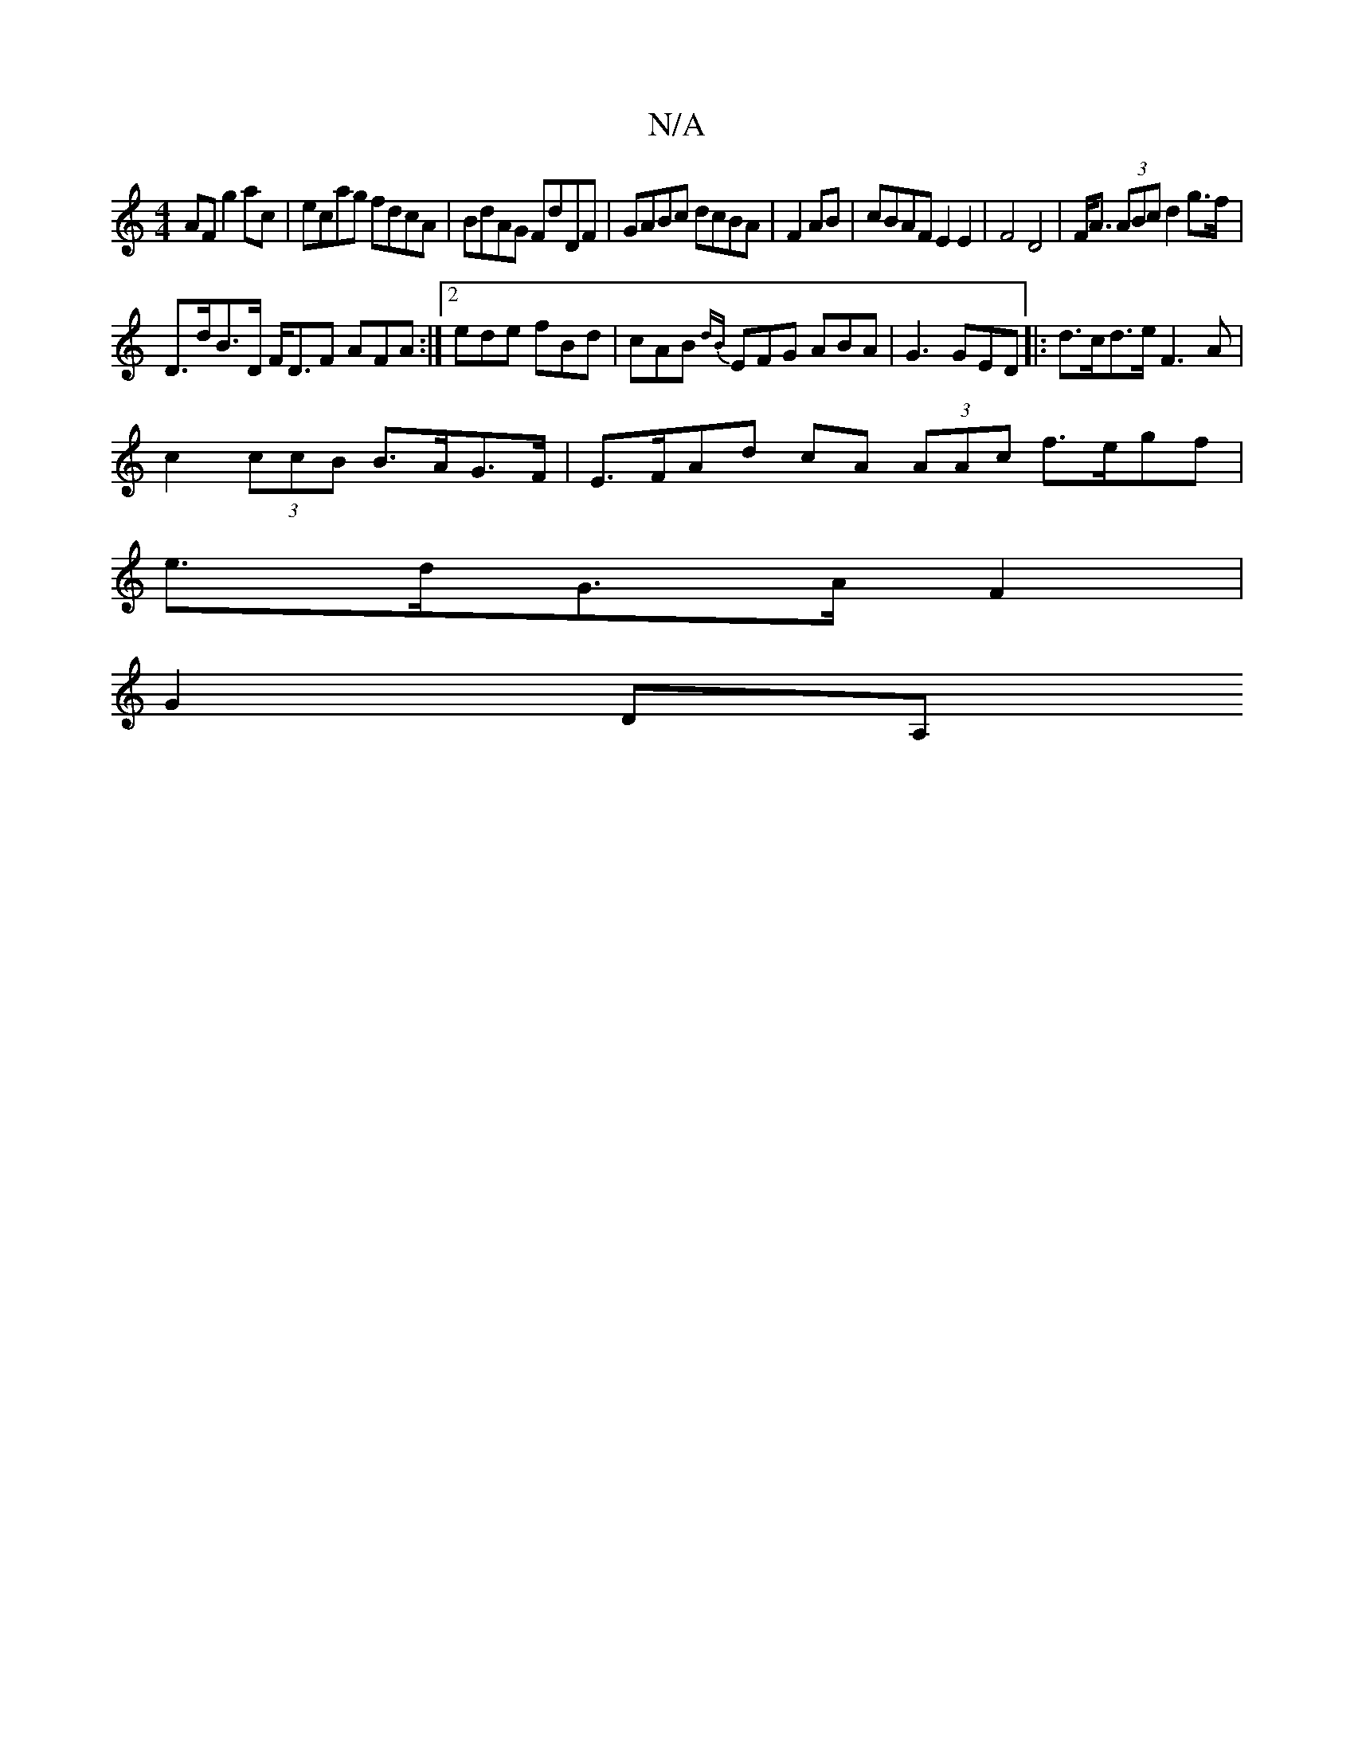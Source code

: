 X:1
T:N/A
M:4/4
R:N/A
K:Cmajor
AF g2ac|ecag fdcA|BdAG FdDF|GABc dcBA|F2 AB|cBAFE2E2|F4 D4|F<A (3ABc d2 g>f|
D>dB>D F<DF AFA :|2 ede fBd | cAB {dB}EFG ABA|G3 GED|:d>cd>e F3 A|
c2 (3ccB B>AG>F| E>FAd cA (3AAc f>egf|
e>dG>A F2|
G2DA, 